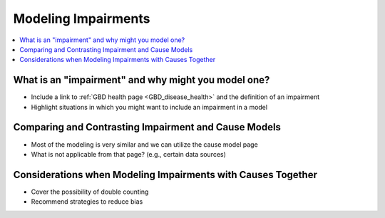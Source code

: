 ..
  Section title decorators for this document:
  
  ==============
  Document Title
  ==============
  Section Level 1
  ---------------
  Section Level 2
  +++++++++++++++
  Section Level 3
  ~~~~~~~~~~~~~~~
  Section Level 4
  ^^^^^^^^^^^^^^^
  Section Level 5
  '''''''''''''''

  The depth of each section level is determined by the order in which each
  decorator is encountered below. If you need an even deeper section level, just
  choose a new decorator symbol from the list here:
  https://docutils.sourceforge.io/docs/ref/rst/restructuredtext.html#sections
  And then add it to the list of decorators above.

.. _impairments:

=================================
Modeling Impairments
=================================

.. contents::
  :local:

What is an "impairment" and why might you model one?
----------------------------------------------------

- Include a link to :ref:`GBD health page <GBD_disease_health>` and the definition of an impairment 
- Highlight situations in which you might want to include an impairment in a model 

Comparing and Contrasting Impairment and Cause Models
-----------------------------------------------------

- Most of the modeling is very similar and we can utilize the cause model page 
- What is not applicable from that page? (e.g., certain data sources) 

Considerations when Modeling Impairments with Causes Together
-------------------------------------------------------------

- Cover the possibility of double counting 
- Recommend strategies to reduce bias 
